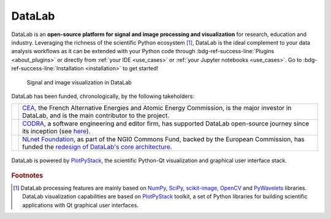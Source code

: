 DataLab
=======

.. meta::
    :description: Home of DataLab, the open-source platform for scientific and technical data processing and visualization
    :keywords: DataLab, scientific, data, processing, visualization, open-source, platform, Python, Qt, NumPy, SciPy, scikit-image, OpenCV, PlotPyStack, CODRA, Pierre Raybaut

DataLab is an **open-source platform for signal and image processing and visualization**
for research, education and industry. Leveraging the richness of the scientific Python
ecosystem [#f1]_, DataLab is the ideal complement to your data analysis workflows as it
can be extended with your Python code through :bdg-ref-success-line:`Plugins <about_plugins>`
or directly from :ref:`your IDE <use_cases>` or :ref:`your Jupyter notebooks <use_cases>`.
Go to :bdg-ref-success-line:`Installation <installation>` to get started!

.. only:: html and not latex

    :octicon:`play;1em;sd-text-info` Want to know more?
    See our :bdg-ref-success-line:`Tutorials <tutorials>` --
    Try DataLab online, without installation: :octicon:`rocket;1em;sd-text-info` |binder|.

.. |binder| image:: https://mybinder.org/badge_logo.svg
    :target: https://mybinder.org/v2/gh/DataLab-Platform/DataLab/binder-environments?urlpath=git-pull%3Frepo%3Dhttps%253A%252F%252Fgithub.com%252FDataLab-Platform%252FDataLab%26urlpath%3Ddesktop%252F%26branch%3Dbinder-environments
    :class: new-window

.. only:: latex and not html

    To immediately see DataLab in action, you have two options:

    - Read or view our :ref:`Tutorials <tutorials>`,
    - Try DataLab online, without installation, using our `Binder environment <https://mybinder.org/v2/gh/DataLab-Platform/DataLab/binder-environments?urlpath=git-pull%3Frepo%3Dhttps%253A%252F%252Fgithub.com%252FDataLab-Platform%252FDataLab%26urlpath%3Ddesktop%252F%26branch%3Dbinder-environments>`_.

.. figure:: images/DataLab-Overview.png
    :class: dark-light

    Signal and image visualization in DataLab


.. only:: html and not latex

    .. grid:: 2 2 4 4
        :gutter: 1 2 3 4

        .. grid-item-card:: :octicon:`rocket;1em;sd-text-info`  Getting started
            :link: intro/index
            :link-type: doc

            Installation, tutorials, use cases...

        .. grid-item-card:: :octicon:`tools;1em;sd-text-info`  Features
            :link: features/index
            :link-type: doc

            Detailed description

        .. grid-item-card:: :octicon:`book;1em;sd-text-info`  API
            :link: api/index
            :link-type: doc

            Reference documentation

        .. grid-item-card:: :octicon:`gear;1em;sd-text-info`  Contributing
            :link: contributing/index
            :link-type: doc

            Getting involved in the project

DataLab has been funded, chronologically, by the following takeholders:

.. list-table::
    :header-rows: 0

    * - |cea_logo|
      - `CEA <https://www.cea.fr>`_, the French Alternative Energies and Atomic Energy Commission, is the major investor in DataLab, and is the main contributor to the project.

    * - |codra_logo|
      - `CODRA`_, a software engineering and editor firm, has supported DataLab open-source journey since its inception (see `here <https://codra.net/en/offer/software-engineering/datalab/>`_).

    * - |nlnet_logo|
      - `NLnet Foundation <https://nlnet.nl>`_, as part of the NGI0 Commons Fund, backed by the European Commission, has funded the `redesign of DataLab's core architecture <https://nlnet.nl/project/DataLab/>`_.

.. |cea_logo| image:: images/logos/cea.svg
    :width: 64px
    :height: 64px
    :target: https://www.cea.fr
    :class: dark-light no-scaled-link

.. |codra_logo| image:: images/logos/codra.svg
    :width: 64px
    :height: 64px
    :target: https://codra.net
    :class: dark-light no-scaled-link

.. |nlnet_logo| image:: images/logos/nlnet.svg
    :width: 64px
    :height: 64px
    :target: https://nlnet.nl
    :class: dark-light no-scaled-link

.. figure:: _static/plotpy-stack-powered.png
    :align: center
    :width: 300 px
    :class: dark-light no-scaled-link

    DataLab is powered by `PlotPyStack <https://github.com/PlotPyStack>`_,
    the scientific Python-Qt visualization and graphical user interface stack.

.. only:: latex and not html

    .. toctree::
        :maxdepth: 2
        :caption: Contents

        intro/index
        features/index
        api/index
        contributing/index

    .. note:: DataLab was created by `CODRA`_/`Pierre Raybaut`_ in 2023. It is
            developed and maintained by DataLab Platform Developers.

.. rubric:: Footnotes

.. [#f1] DataLab processing features are mainly based on `NumPy`_, `SciPy`_,
   `scikit-image`_, `OpenCV`_ and `PyWavelets`_ libraries. DataLab visualization
   capabilities are based on `PlotPyStack`_ toolkit, a set of Python libraries
   for building scientific applications with Qt graphical user interfaces.

.. _NumPy: https://numpy.org/
.. _SciPy: https://www.scipy.org/
.. _scikit-image: https://scikit-image.org/
.. _OpenCV: https://opencv.org/
.. _PyWavelets: https://pywavelets.readthedocs.io/
.. _PlotPyStack: https://github.com/PlotPyStack
.. _CODRA: https://codra.net/
.. _Pierre Raybaut: https://github.com/PierreRaybaut/
